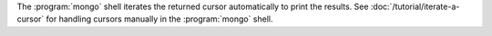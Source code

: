 The :program:`mongo` shell iterates the returned cursor automatically
to print the results. See :doc:`/tutorial/iterate-a-cursor` for
handling cursors manually in the :program:`mongo` shell.
